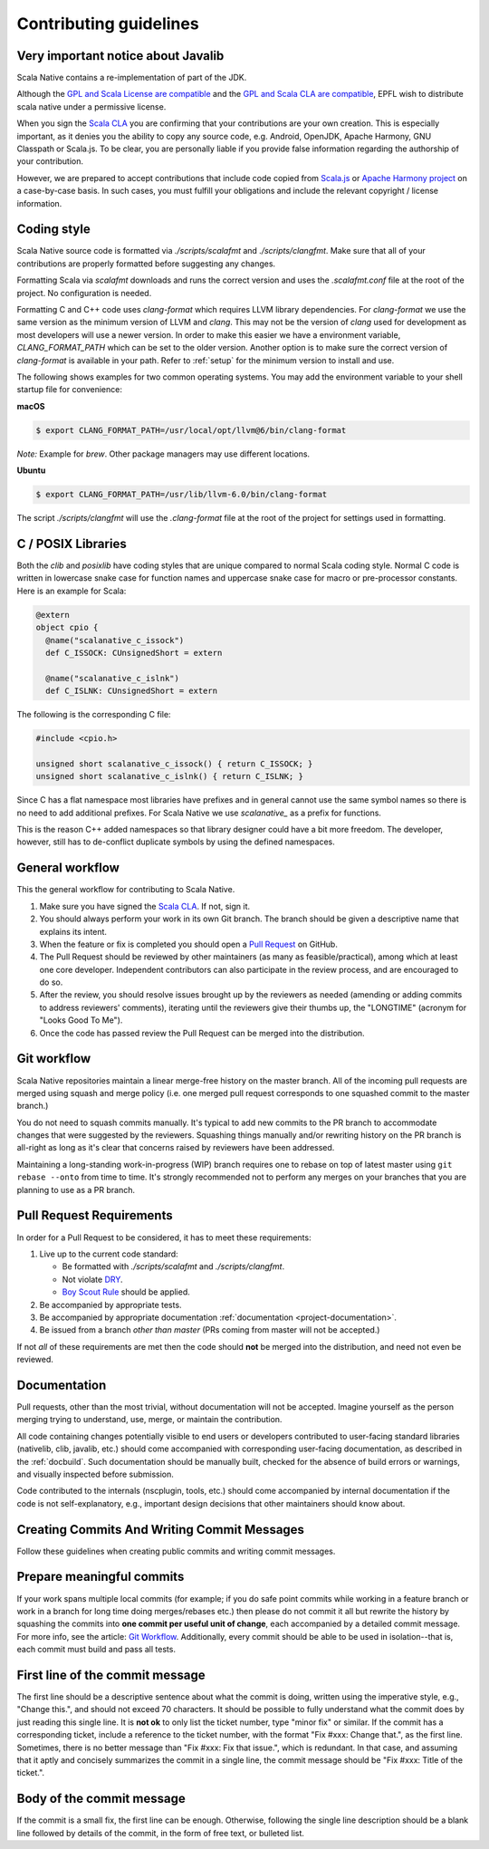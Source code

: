 .. _contributing:

Contributing guidelines
=======================

Very important notice about Javalib
-----------------------------------

Scala Native contains a re-implementation of part of the JDK.

Although the `GPL and Scala License are compatible`_ and the `GPL and
Scala CLA are compatible`_, EPFL wish to distribute scala native
under a permissive license.

When you sign the `Scala CLA`_ you are confirming that your
contributions are your own creation. This is especially important, as
it denies you the ability to copy any source code, e.g. Android,
OpenJDK, Apache Harmony, GNU Classpath or Scala.js. To be clear, you
are personally liable if you provide false information regarding the
authorship of your contribution.

However, we are prepared to accept contributions that include code
copied from `Scala.js`_ or `Apache Harmony project`_ on a case-by-case
basis. In such cases, you must fulfill your obligations and include the
relevant copyright / license information.


Coding style
------------

Scala Native source code is formatted via `./scripts/scalafmt` and
`./scripts/clangfmt`. Make sure that all of your contributions are properly
formatted before suggesting any changes.

Formatting Scala via `scalafmt` downloads and runs the correct version and
uses the `.scalafmt.conf` file at the root of the project. No configuration
is needed.

Formatting C and C++ code uses `clang-format` which requires LLVM library
dependencies. For `clang-format` we use the same version as the minimum
version of LLVM and `clang`. This may not be the version of `clang` used
for development as most developers will use a newer version. In order
to make this easier we have a environment variable, `CLANG_FORMAT_PATH`
which can be set to the older version. Another option is to make sure the
correct version of `clang-format` is available in your path. Refer to
:ref:`setup` for the minimum version to install and use.

The following shows examples for two common operating systems. You may add
the environment variable to your shell startup file for convenience:

**macOS**

.. code-block:: shell

    $ export CLANG_FORMAT_PATH=/usr/local/opt/llvm@6/bin/clang-format

*Note:* Example for `brew`. Other package managers may use different locations.

**Ubuntu**

.. code-block:: shell

    $ export CLANG_FORMAT_PATH=/usr/lib/llvm-6.0/bin/clang-format

The script `./scripts/clangfmt` will use the `.clang-format` file
at the root of the project for settings used in formatting.

C / POSIX Libraries
-------------------

Both the `clib` and `posixlib` have coding styles that are unique
compared to normal Scala coding style. Normal C code is written in
lowercase snake case for function names and uppercase snake case for
macro or pre-processor constants. Here is an example for Scala:

.. code-block:: scala

    @extern
    object cpio {
      @name("scalanative_c_issock")
      def C_ISSOCK: CUnsignedShort = extern

      @name("scalanative_c_islnk")
      def C_ISLNK: CUnsignedShort = extern

The following is the corresponding C file:

.. code-block:: C

    #include <cpio.h>

    unsigned short scalanative_c_issock() { return C_ISSOCK; }
    unsigned short scalanative_c_islnk() { return C_ISLNK; }

Since C has a flat namespace most libraries have prefixes and
in general cannot use the same symbol names so there is no
need to add additional prefixes. For Scala Native we use
`scalanative_` as a prefix for functions.

This is the reason C++ added namespaces so that library designer
could have a bit more freedom. The developer, however, still has to
de-conflict duplicate symbols by using the defined namespaces.

General workflow
----------------

This the general workflow for contributing to Scala Native.

1.  Make sure you have signed the `Scala CLA`_. If not, sign it.

2.  You should always perform your work in its own Git branch.
    The branch should be given a descriptive name that explains its intent.

3.  When the feature or fix is completed you should open a `Pull Request`_
    on GitHub.

4.  The Pull Request should be reviewed by other maintainers (as many as
    feasible/practical), among which at least one core developer.
    Independent contributors can also participate in the review process,
    and are encouraged to do so.

5.  After the review, you should resolve issues brought up by the reviewers as
    needed (amending or adding commits to address reviewers' comments),
    iterating until the reviewers give their thumbs up, the "LONGTIME" (acronym for
    "Looks Good To Me").

6.  Once the code has passed review the Pull Request can be merged into
    the distribution.

Git workflow
------------

Scala Native repositories maintain a linear merge-free history on the master
branch. All of the incoming pull requests are merged using squash and merge
policy (i.e. one merged pull request corresponds to one squashed commit to the
master branch.)

You do not need to squash commits manually. It's typical to add new commits
to the PR branch to accommodate changes that were suggested by the reviewers.
Squashing things manually and/or rewriting history on the PR branch is all-right
as long as it's clear that concerns raised by reviewers have been addressed.

Maintaining a long-standing work-in-progress (WIP) branch requires one to rebase
on top of latest master using ``git rebase --onto`` from time to time.
It's strongly recommended not to perform any merges on your branches that you
are planning to use as a PR branch.

Pull Request Requirements
-------------------------

In order for a Pull Request to be considered, it has to meet these requirements:

1.  Live up to the current code standard:

    - Be formatted with `./scripts/scalafmt` and `./scripts/clangfmt`.
    - Not violate `DRY`_.
    - `Boy Scout Rule`_ should be applied.

2.  Be accompanied by appropriate tests.

3.  Be accompanied by appropriate documentation
    :ref:`documentation <project-documentation>`.

4.  Be issued from a branch *other than master* (PRs coming from master will not
    be accepted.)

If not *all* of these requirements are met then the code should **not** be
merged into the distribution, and need not even be reviewed.


.. _project-documentation:

Documentation
-------------

Pull requests, other than the most trivial, without documentation
will not be accepted. Imagine yourself as the person merging trying
to understand, use, merge, or maintain the contribution.

All code containing changes
potentially visible to end users or developers contributed to user-facing
standard libraries (nativelib, clib, javalib, etc.) should come accompanied
with corresponding user-facing documentation, as described in
the :ref:`docbuild`.
Such documentation should be manually built, checked for the absence
of build errors or warnings, and visually inspected before submission.

Code contributed to the internals (nscplugin, tools, etc.)
should come accompanied by internal documentation if the code is not
self-explanatory, e.g., important design decisions that other maintainers
should know about.

Creating Commits And Writing Commit Messages
--------------------------------------------

Follow these guidelines when creating public commits and writing commit messages.

Prepare meaningful commits
--------------------------

If your work spans multiple local commits (for example; if you do safe point
commits while working in a feature branch or work in a branch for long time
doing merges/rebases etc.) then please do not commit it all but rewrite the
history by squashing the commits into **one commit per useful unit of
change**, each accompanied by a detailed commit message.
For more info, see the article: `Git Workflow`_.
Additionally, every commit should be able to be used in isolation--that is,
each commit must build and pass all tests.

First line of the commit message
--------------------------------

The first line should be a descriptive sentence about what the commit is
doing, written using the imperative style, e.g., "Change this.", and should
not exceed 70 characters.
It should be possible to fully understand what the commit does by just
reading this single line.
It is **not ok** to only list the ticket number, type "minor fix" or similar.
If the commit has a corresponding ticket, include a reference to the ticket
number, with the format "Fix #xxx: Change that.", as the first line.
Sometimes, there is no better message than "Fix #xxx: Fix that issue.",
which is redundant.
In that case, and assuming that it aptly and concisely summarizes the commit
in a single line, the commit message should be "Fix #xxx: Title of the ticket.".

Body of the commit message
--------------------------

If the commit is a small fix, the first line can be enough.
Otherwise, following the single line description should be a blank line
followed by details of the commit, in the form of free text, or bulleted list.

.. _Scala.js: https://github.com/scala-js/scala-js/tree/master/javalib/src/main/scala/java
.. _Apache Harmony project: https://github.com/apache/harmony
.. _Scala CLA: https
.. _Pull Request: https://docs.github.com/en/github/collaborating-with-issues-and-pull-requests/about-pull-requests
.. _DRY: https://en.wikipedia.org/wiki/Don%27t_repeat_yourself
.. _Boy Scout Rule: https://www.oreilly.com/library/view/97-things-every/9780596809515/ch08.html
.. _Git Workflow: https://sandofsky.com/workflow/git-workflow/
.. _GPL and Scala License are compatible: https://www.gnu.org/licenses/license-list.html#ModifiedBSD
.. _GPL and Scala CLA are compatible: https://www.gnu.org/licenses/license-list.html#apache2
